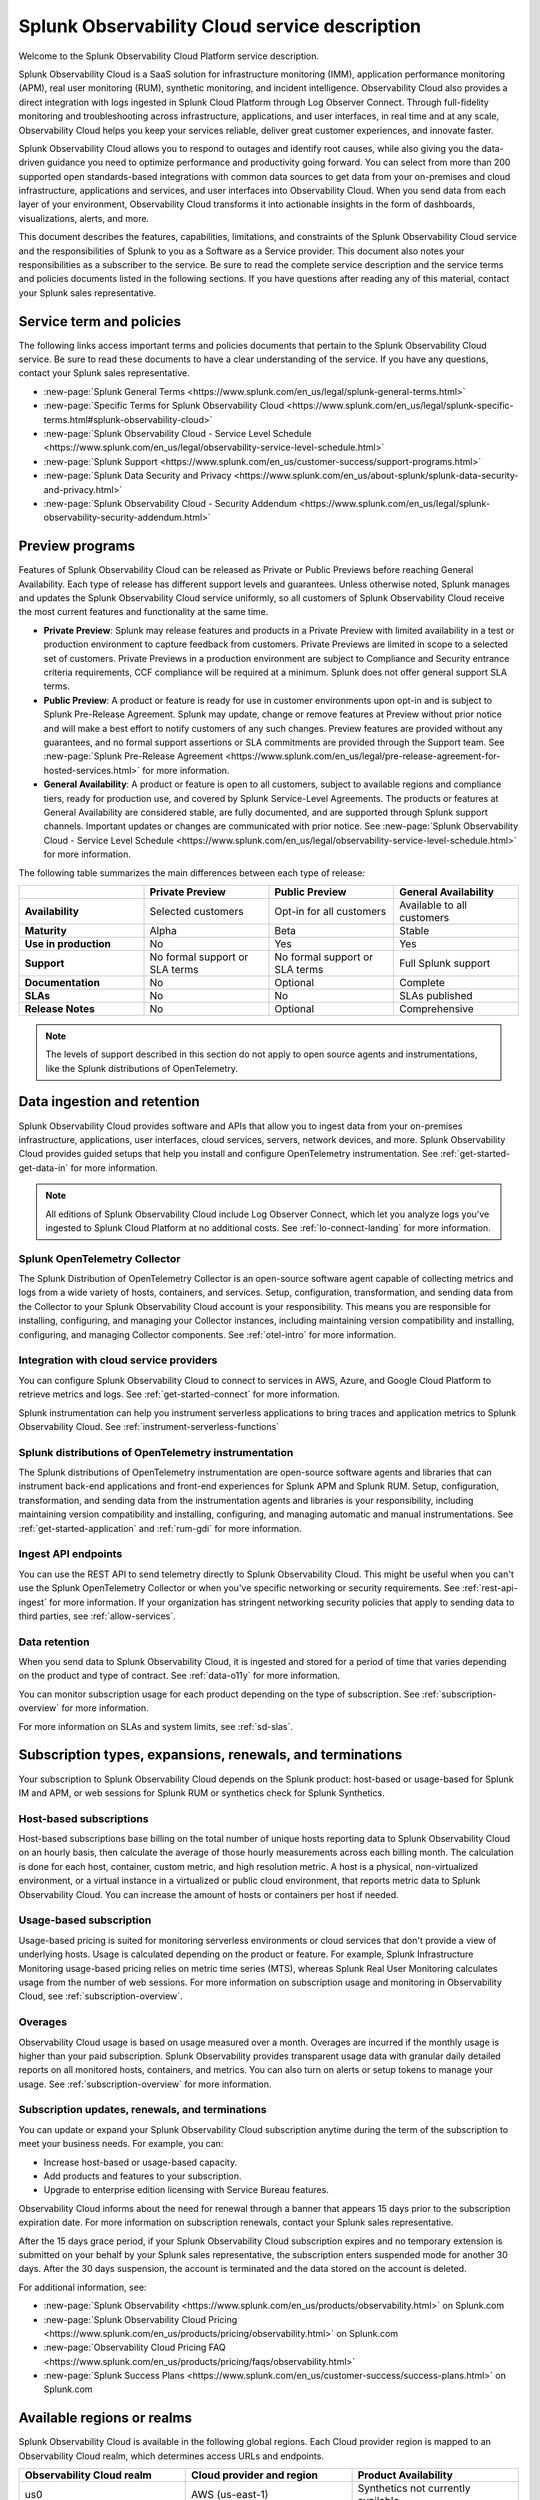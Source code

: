 .. Do not edit this file. Follow the instructions in go/o11y-sd

.. _o11y-service-description:

******************************************************
Splunk Observability Cloud service description
******************************************************

.. meta::
    :description: Features, capabilities, limitations, and constraints of Splunk Observability Cloud, as well as Splunk's responsibilities as Software as a Service provider.

Welcome to the Splunk Observability Cloud Platform service description. 

Splunk Observability Cloud is a SaaS solution for infrastructure monitoring (IMM), application performance monitoring (APM), real user monitoring (RUM), synthetic monitoring, and incident intelligence. Observability Cloud also provides a direct integration with logs ingested in Splunk Cloud Platform through Log Observer Connect. Through full-fidelity monitoring and troubleshooting across infrastructure, applications, and user interfaces, in real time and at any scale, Observability Cloud helps you keep your services reliable, deliver great customer experiences, and innovate faster.

Splunk Observability Cloud allows you to respond to outages and identify root causes, while also giving you the data-driven guidance you need to optimize performance and productivity going forward. You can select from more than 200 supported open standards-based integrations with common data sources to get data from your on-premises and cloud infrastructure, applications and services, and user interfaces into Observability Cloud. When you send data from each layer of your environment, Observability Cloud transforms it into actionable insights in the form of dashboards, visualizations, alerts, and more.

This document describes the features, capabilities, limitations, and constraints of the Splunk Observability Cloud service and the responsibilities of Splunk to you as a Software as a Service provider. This document also notes your responsibilities as a subscriber to the service. Be sure to read the complete service description and the service terms and policies documents listed in the following sections. If you have questions after reading any of this material, contact your Splunk sales representative.

.. _sd-terms-policies:

Service term and policies
===========================================================

The following links access important terms and policies documents that pertain to the Splunk Observability Cloud service. Be sure to read these documents to have a clear understanding of the service. If you have any questions, contact your Splunk sales representative.

- :new-page:`Splunk General Terms <https://www.splunk.com/en_us/legal/splunk-general-terms.html>`
- :new-page:`Specific Terms for Splunk Observability Cloud <https://www.splunk.com/en_us/legal/splunk-specific-terms.html#splunk-observability-cloud>`
- :new-page:`Splunk Observability Cloud - Service Level Schedule <https://www.splunk.com/en_us/legal/observability-service-level-schedule.html>`
- :new-page:`Splunk Support <https://www.splunk.com/en_us/customer-success/support-programs.html>`
- :new-page:`Splunk Data Security and Privacy <https://www.splunk.com/en_us/about-splunk/splunk-data-security-and-privacy.html>`
- :new-page:`Splunk Observability Cloud - Security Addendum <https://www.splunk.com/en_us/legal/splunk-observability-security-addendum.html>`

.. _sd-previews:

Preview programs
===========================================================

Features of Splunk Observability Cloud can be released as Private or Public Previews before reaching General Availability. Each type of release has different support levels and guarantees. Unless otherwise noted, Splunk manages and updates the Splunk Observability Cloud service uniformly, so all customers of Splunk Observability Cloud receive the most current features and functionality at the same time.

- :strong:`Private Preview`: Splunk may release features and products in a Private Preview with limited availability in a test or production environment to capture feedback from customers. Private Previews are limited in scope to a selected set of customers. Private Previews in a production environment are subject to Compliance and Security entrance criteria requirements, CCF compliance will be required at a minimum. Splunk does not offer general support SLA terms.

- :strong:`Public Preview`: A product or feature is ready for use in customer environments upon opt-in and is subject to Splunk Pre-Release Agreement. Splunk may update, change or remove features at Preview without prior notice and will make a best effort to notify customers of any such changes. Preview features are provided without any guarantees, and no formal support assertions or SLA commitments are provided through the Support team. See :new-page:`Splunk Pre-Release Agreement <https://www.splunk.com/en_us/legal/pre-release-agreement-for-hosted-services.html>` for more information.

- :strong:`General Availability`: A product or feature is open to all customers, subject to available regions and compliance tiers, ready for production use, and covered by Splunk Service-Level Agreements. The products or features at General Availability are considered stable, are fully documented, and are supported through Splunk support channels. Important updates or changes are communicated with prior notice. See :new-page:`Splunk Observability Cloud - Service Level Schedule <https://www.splunk.com/en_us/legal/observability-service-level-schedule.html>` for more information.

The following table summarizes the main differences between each type of release:

.. list-table::
   :header-rows: 1
   :widths: 25 25 25 25
   :width: 100%

   * - 
     - :strong:`Private Preview`
     - :strong:`Public Preview`
     - :strong:`General Availability`
   * - :strong:`Availability`
     - Selected customers
     - Opt-in for all customers
     - Available to all customers
   * - :strong:`Maturity`
     - Alpha
     - Beta
     - Stable
   * - :strong:`Use in production`
     - No
     - Yes
     - Yes
   * - :strong:`Support`
     - No formal support or SLA terms
     - No formal support or SLA terms
     - Full Splunk support
   * - :strong:`Documentation`
     - No
     - Optional
     - Complete
   * - :strong:`SLAs`
     - No
     - No
     - SLAs published
   * - :strong:`Release Notes`
     - No
     - Optional
     - Comprehensive

.. note:: 
    The levels of support described in this section do not apply to open source agents and instrumentations, like the Splunk distributions of OpenTelemetry.

.. _sd-data:

Data ingestion and retention
===========================================================

Splunk Observability Cloud provides software and APIs that allow you to ingest data from your on-premises infrastructure, applications, user interfaces, cloud services, servers, network devices, and more. Splunk Observability Cloud provides guided setups that help you install and configure OpenTelemetry instrumentation. See :ref:`get-started-get-data-in` for more information.

.. note:: 
   All editions of Splunk Observability Cloud include Log Observer Connect, which let you analyze logs you've ingested to Splunk Cloud Platform at no additional costs. See :ref:`lo-connect-landing` for more information.

Splunk OpenTelemetry Collector
-----------------------------------------------------------

The Splunk Distribution of OpenTelemetry Collector is an open-source software agent capable of collecting metrics and logs from a wide variety of hosts, containers, and services. Setup, configuration, transformation, and sending data from the Collector to your Splunk Observability Cloud account is your responsibility. This means you are responsible for installing, configuring, and managing your Collector instances, including maintaining version compatibility and installing, configuring, and managing Collector components. See :ref:`otel-intro` for more information.

Integration with cloud service providers
------------------------------------------------------------

You can configure Splunk Observability Cloud to connect to services in AWS, Azure, and Google Cloud Platform to retrieve metrics and logs. See :ref:`get-started-connect` for more information. 

Splunk instrumentation can help you instrument serverless applications to bring traces and application metrics to Splunk Observability Cloud. See :ref:`instrument-serverless-functions` 

Splunk distributions of OpenTelemetry instrumentation
-----------------------------------------------------------

The Splunk distributions of OpenTelemetry instrumentation are open-source software agents and libraries that can instrument back-end applications and front-end experiences for Splunk APM and Splunk RUM. Setup, configuration, transformation, and sending data from the instrumentation agents and libraries is your responsibility, including maintaining version compatibility and installing, configuring, and managing automatic and manual instrumentations. See :ref:`get-started-application` and :ref:`rum-gdi` for more information.

Ingest API endpoints
-------------------------------------------------------------

You can use the REST API to send telemetry directly to Splunk Observability Cloud. This might be useful when you can't use the Splunk OpenTelemetry Collector or when you've specific networking or security requirements. See :ref:`rest-api-ingest` for more information. If your organization has stringent networking security policies that apply to sending data to third parties, see :ref:`allow-services`.

Data retention
-------------------------------------------------------------

When you send data to Splunk Observability Cloud, it is ingested and stored for a period of time that varies depending on the product and type of contract. See :ref:`data-o11y` for more information.

You can monitor subscription usage for each product depending on the type of subscription. See :ref:`subscription-overview` for more information. 

For more information on SLAs and system limits, see :ref:`sd-slas`.


.. _sd-subscriptions:

Subscription types, expansions, renewals, and terminations
===========================================================

Your subscription to Splunk Observability Cloud depends on the Splunk product: host-based or usage-based for Splunk IM and APM, or web sessions for Splunk RUM or synthetics check for Splunk Synthetics. 

Host-based subscriptions
------------------------------------------------------------

Host-based subscriptions base billing on the total number of unique hosts reporting data to Splunk Observability Cloud on an hourly basis, then calculate the average of those hourly measurements across each billing month. The calculation is done for each host, container, custom metric, and high resolution metric. A host is a physical, non-virtualized environment, or a virtual instance in a virtualized or public cloud environment, that reports metric data to Splunk Observability Cloud. You can increase the amount of hosts or containers per host if needed.

Usage-based subscription
---------------------------------------------

Usage-based pricing is suited for monitoring serverless environments or cloud services that don't provide a view of underlying hosts. Usage is calculated depending on the product or feature. For example, Splunk Infrastructure Monitoring usage-based pricing relies on metric time series (MTS), whereas Splunk Real User Monitoring calculates usage from the number of web sessions. For more information on subscription usage and monitoring in Observability Cloud, see :ref:`subscription-overview`.

Overages
----------------------------------------------

Observability Cloud usage is based on usage measured over a month. Overages are incurred if the monthly usage is higher than your paid subscription. Splunk Observability provides transparent usage data with granular daily detailed reports on all monitored hosts, containers, and metrics. You can also turn on alerts or setup tokens to manage your usage. See :ref:`subscription-overview` for more information.


.. _sd-subscription:

Subscription updates, renewals, and terminations
---------------------------------------------------

You can update or expand your Splunk Observability Cloud subscription anytime during the term of the subscription to meet your business needs. For example, you can:

- Increase host-based or usage-based capacity.
- Add products and features to your subscription.
- Upgrade to enterprise edition licensing with Service Bureau features.

Observability Cloud informs about the need for renewal through a banner that appears 15 days prior to the subscription expiration date. For more information on subscription renewals, contact your Splunk sales representative.

After the 15 days grace period, if your Splunk Observability Cloud subscription expires and no temporary extension is submitted on your behalf by your Splunk sales representative, the subscription enters suspended mode for another 30 days. After the 30 days suspension, the account is terminated and the data stored on the account is deleted.

For additional information, see:

- :new-page:`Splunk Observability <https://www.splunk.com/en_us/products/observability.html>` on Splunk.com
- :new-page:`Splunk Observability Cloud Pricing <https://www.splunk.com/en_us/products/pricing/observability.html>` on Splunk.com
- :new-page:`Observability Cloud Pricing FAQ <https://www.splunk.com/en_us/products/pricing/faqs/observability.html>`
- :new-page:`Splunk Success Plans <https://www.splunk.com/en_us/customer-success/success-plans.html>` on Splunk.com

.. _sd-regions:

Available regions or realms
===========================================================

Splunk Observability Cloud is available in the following global regions. Each Cloud provider region is mapped to an Observability Cloud realm, which determines access URLs and endpoints.

.. list-table::
   :header-rows: 1
   :widths: 33 33 33  
   :width: 100%

   * - :strong:`Observability Cloud realm`
     - :strong:`Cloud provider and region`
     - :strong:`Product Availability`
   * - us0
     - AWS (us-east-1)
     - Synthetics not currently available
   * - us1
     - AWS (us-west-2)
     - All products available
   * - us2
     - GCP (us-west-1)
     - Synthetics not currently available
   * - eu0
     - AWS (eu-west-1)
     - Available to all customers
   * - jp0
     - AWS (ap-northeast-1)
     - RUM and Synthetics not currently available
   * - au0
     - AWS (ap-southeast-2)
     - Synthetics not currently available

For additional information, see:

- :ref:`Note about realms<about-realms>`
- :new-page:`Observability for Google Cloud Environments <https://www.splunk.com/en_us/observability/observability-for-google-cloud-environments.html>`

.. _sd-compliance:

Compliance and certifications
===========================================================

Splunk has attained a number of compliance attestations and certifications from industry-leading auditors as part of our commitment to adhere to industry standards worldwide and part of our efforts to safeguard customer data. The following compliance attestations/certifications are available:

- :strong:`SOC 2 Type II`: Splunk Observability Cloud has an annual SOC 2 Type 2 audit report issued. The SOC 2 audit assesses an organization's security, availability, process integrity, and confidentiality processes to provide assurance about the systems that a company uses to protect customers' data. If you require the SOC 2 Type 2 attestation to review, contact your Splunk sales representative to request it.

- :strong:`Health Insurance Portability and Accountability Act (HIPAA)`: Splunk Observability Cloud is compliant with the HIPAA Security Rule and HITECH Breach Notification Requirements. These regulations establish a standard for the security of any entity that accesses, processes, transmits, or stores electronic protected health information (ePHI).

For information regarding the availability of service components between the AWS and Google Cloud regions, see :ref:`sd-regions`.

For additional information, see:

- :new-page:`Compliance at Splunk <https://www.splunk.com/en_us/about-splunk/splunk-data-security-and-privacy/compliance-at-splunk.html>`

.. _sd-security:

Security
===========================================================

The security and privacy of your data is key to you and your organization, and Splunk makes this a top priority. Splunk Observability Cloud is designed and delivered using key security controls described in the following sections.

Data encryption
-----------------------------------------------------------

All data in transit to and from Splunk Observability Cloud is TLS 1.2+ encrypted. Observability Cloud uses AES 256-bit encryption by default. Encryption key management processes are in place to help ensure the secure generation, storage, distribution and destruction of encryption keys.

Data handling
-----------------------------------------------------------

Your data is stored securely in an Observability Cloud realm that corresponds to a cloud service provider's region. See :ref:`sd-regions` for more information on regions and realms. 

Splunk retains Customer Content stored in its cloud computing services for at least thirty days after the expiration or termination of the subscription. See :ref:`sd-subscription` for more information.

For information on data retention, see :ref:`sd-data`.

Security controls and compliance
------------------------------------------------------

Splunk has attained a number of compliance attestations and certifications from industry-leading auditors. See :ref:`sd-compliance` for information on compliance certifications.

Realm security
------------------------------------------------------------

Every realm in Splunk Observability Cloud runs in a secured environment on a stable operating system and in a network that is hardened to industry standards. Realms are regularly scanned for threats.

User authentication and access
------------------------------------------------------

You can configure authentication using Single-sign on (SSO) integrations implementing SAML 2.0, such as Ping, Okta, or AzureAD. See :ref:`sso-about` for more information.

To control what your Splunk Observability Cloud users can do, you assign them roles that have a defined set of specific capabilities. See :ref:`roles-and-capabilities` for more information.

For additional information, see:

- :new-page:`Splunk Data Privacy & Security <https://www.splunk.com/en_us/about-splunk/splunk-data-security-and-privacy.html>`
- :new-page:`Splunk Observability Cloud Security Addendum <https://www.splunk.com/en_us/legal/splunk-observability-security-addendum.html>`

.. _sd-slas:

Service level agreements
===========================================================

The :new-page:`Splunk Observability Cloud Service Level Schedule <https://www.splunk.com/en_us/legal/observability-service-level-schedule.html>` document describes the uptime SLA and exclusions. You may claim service credits in the event of SLA failures, as set forth in the current Splunk SLA schedule.

Per product system limits
-------------------------------------------

Splunk Observability Cloud service limits are described in :ref:`per-product-limits`. Service limits may vary based on your Observability Cloud subscription. Some limits depend on a combination of configuration, system load, performance, and available resources. Unless noted, the service limit is identical for all regions. Contact Splunk if your requirements are different or exceed what is recommended in :ref:`per-product-limits`.

Status page
-------------------------------------------

You can check the current status of Splunk Observability Cloud realms through the :new-page:`https://status.signalfx.com <https://status.signalfx.com>` status page. Each status page lets you subscribe to updates.


.. _sd-compatibility:

Supported browsers
===========================================================

Splunk Observability Cloud works as expected when using the latest and next-to-latest official releases of the following browsers:

- Chrome
- Safari

See :ref:`supported-browsers` for more information.


.. _sd-support:

Technical support
===========================================================

Splunk Observability Cloud subscriptions include technical support. For more information regarding support terms and program options, see :new-page:`Splunk Support Programs <https://www.splunk.com/en_us/support-and-services/support-programs.html>`. Also note the following:

- Splunk Observability Cloud is compatible with multiple options to ingest your data, so it is your responsibility to ensure the correct data collection method is configured for your data sources.
- To use multifactor authentication for your Splunk Observability Cloud user accounts, you must use a SAML 2.0 identity provider that supports multifactor authentication. It is your responsibility to ensure your Splunk Observability Cloud user accounts are properly configured for multifactor authentication.

For additional information, see :ref:`support`.


.. _sd-auth:

Users and authentication
===========================================================

You are responsible for creating and administering your users' accounts, the roles and capabilities assigned to them, the authentication method, and global password policies. To control what your Splunk Observability Cloud users can do, you assign them roles that have a defined set of specific capabilities, access to indexes, and resource use limits. You can assign roles using Observability Cloud in the browser or through the REST API. See :ref:`users-assign-roles`.

Roles give Splunk Observability Cloud users access to features and permission to perform tasks and searches. Each user account is assigned one or more roles. Each role contains a set of capabilities. Splunk Observability Cloud provides the admin role, which has the capabilities required to administer Splunk Observability Cloud. Splunk Observability Cloud does not support direct access to infrastructure, so you do not have command-line access to Observability Cloud. Any supported task that requires command-line access is performed by Splunk on your behalf. See :ref:`roles-and-capabilities`.

You can configure Splunk Observability Cloud to use SAML authentication for single sign-on (SSO). To use multifactor authentication, you must use a SAML 2.0 identity provider that supports multifactor authentication. Only SHA-256 signatures in the SAML message between your IdP and Splunk Observability Cloud are supported. You are responsible for the SAML configuration of your IdP including the use of SHA-256 signatures. See :ref:`sso-about`.
